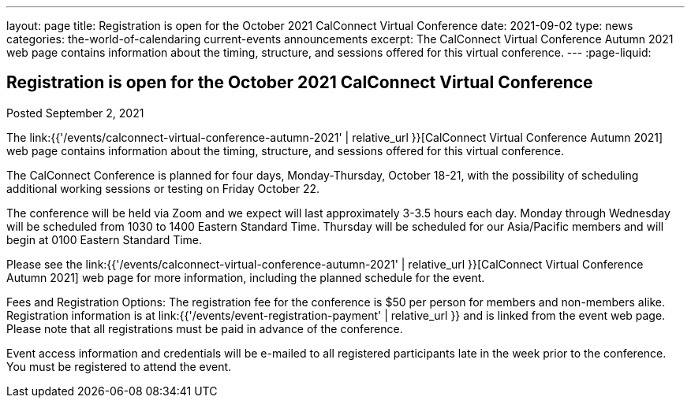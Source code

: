 ---
layout: page
title: Registration is open for the October 2021 CalConnect Virtual Conference
date: 2021-09-02
type: news
categories: the-world-of-calendaring current-events announcements
excerpt: The CalConnect Virtual Conference Autumn 2021 web page contains information about the timing, structure, and sessions offered for this virtual conference.
---
:page-liquid:

== Registration is open for the October 2021 CalConnect Virtual Conference

Posted September 2, 2021

The link:{{'/events/calconnect-virtual-conference-autumn-2021' | relative_url }}[CalConnect Virtual Conference Autumn 2021] web page contains information about the timing, structure, and sessions offered for this virtual conference.

The CalConnect Conference is planned for four days, Monday-Thursday, October 18-21, with the possibility of scheduling additional working sessions or testing on Friday October 22.

The conference will be held via Zoom and we expect will last approximately 3-3.5 hours each day. Monday through Wednesday will be scheduled from 1030 to 1400 Eastern Standard Time. Thursday will be scheduled for our Asia/Pacific members and will begin at 0100 Eastern Standard Time.

Please see the link:{{'/events/calconnect-virtual-conference-autumn-2021' | relative_url }}[CalConnect Virtual Conference Autumn 2021] web page for more information, including the planned schedule for the event.

Fees and Registration Options: The registration fee for the conference is $50 per person for members and non-members alike. Registration information is at link:{{'/events/event-registration-payment' | relative_url }} and is linked from the event web page. Please note that all registrations must be paid in advance of the conference.

Event access information and credentials will be e-mailed to all registered participants late in the week prior to the conference. You must be registered to attend the event.



